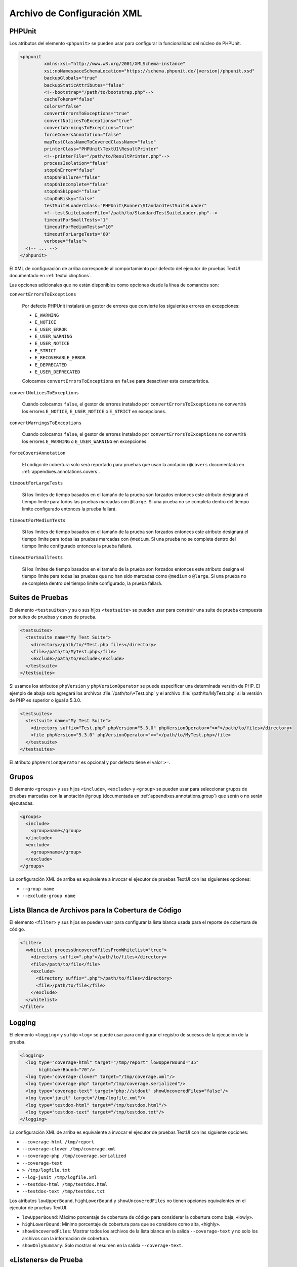 

.. _appendixes.configuration:

============================
Archivo de Configuración XML
============================

.. _appendixes.configuration.phpunit:

PHPUnit
#######

Los atributos del elemento ``<phpunit>`` se pueden usar para configurar la
funcionalidad del núcleo de PHPUnit.

.. code-block:: bash

    <phpunit
             xmlns:xsi="http://www.w3.org/2001/XMLSchema-instance"
             xsi:noNamespaceSchemaLocation="https://schema.phpunit.de/|version|/phpunit.xsd"
             backupGlobals="true"
             backupStaticAttributes="false"
             <!--bootstrap="/path/to/bootstrap.php"-->
             cacheTokens="false"
             colors="false"
             convertErrorsToExceptions="true"
             convertNoticesToExceptions="true"
             convertWarningsToExceptions="true"
             forceCoversAnnotation="false"
             mapTestClassNameToCoveredClassName="false"
             printerClass="PHPUnit\TextUI\ResultPrinter"
             <!--printerFile="/path/to/ResultPrinter.php"-->
             processIsolation="false"
             stopOnError="false"
             stopOnFailure="false"
             stopOnIncomplete="false"
             stopOnSkipped="false"
             stopOnRisky="false"
             testSuiteLoaderClass="PHPUnit\Runner\StandardTestSuiteLoader"
             <!--testSuiteLoaderFile="/path/to/StandardTestSuiteLoader.php"-->
             timeoutForSmallTests="1"
             timeoutForMediumTests="10"
             timeoutForLargeTests="60"
             verbose="false">
      <!-- ... -->
    </phpunit>

El XML de configuración de arriba corresponde al comportamiento por defecto del
ejecutor de pruebas TextUI documentado en :ref:`textui.clioptions`.

Las opciones adicionales que no están disponibles como opciones desde la línea de
comandos son:

``convertErrorsToExceptions``

    Por defecto PHPUnit instalará un gestor de errores que convierte los
    siguientes errores en excepciones:

    - ``E_WARNING``

    - ``E_NOTICE``

    - ``E_USER_ERROR``

    - ``E_USER_WARNING``

    - ``E_USER_NOTICE``

    - ``E_STRICT``

    - ``E_RECOVERABLE_ERROR``

    - ``E_DEPRECATED``

    - ``E_USER_DEPRECATED``

    Colocamos ``convertErrorsToExceptions`` en ``false`` para desactivar esta
    característica.

``convertNoticesToExceptions``

    Cuando colocamos ``false``, el gestor de errores instalado por
    ``convertErrorsToExceptions`` no convertirá los errores ``E_NOTICE``,
    ``E_USER_NOTICE`` o ``E_STRICT`` en excepciones.

``convertWarningsToExceptions``

    Cuando colocamos ``false``, el gestor de errores instalado por
    ``convertErrorsToExceptions`` no convertirá los errores ``E_WARNING`` o
    ``E_USER_WARNING`` en excepciones.

``forceCoversAnnotation``

    El código de cobertura solo será reportado para pruebas que usan la anotación
    ``@covers`` documentada en :ref:`appendixes.annotations.covers`.

``timeoutForLargeTests``

    Si los límites de tiempo basados en el tamaño de la prueba son forzados
    entonces este atributo designará el tiempo límite para todos las pruebas
    marcadas con ``@large``. Si una prueba no se completa dentro del tiempo límite
    configurado entonces la prueba fallará.

``timeoutForMediumTests``

    Si los límites de tiempo basados en el tamaño de la prueba son forzados
    entonces este atributo designará el tiempo límite para todas las pruebas
    marcadas con ``@medium``. Si una prueba no se completa dentro del tiempo
    límite configurado entonces la prueba fallará.

``timeoutForSmallTests``

    Si los límites de tiempo basados en el tamaño de la prueba son forzados
    entonces este atributo designa el tiempo límite para todas las pruebas que
    no han sido marcadas como ``@medium`` o ``@large``. Si una prueba no se
    completa dentro del tiempo límite configurado, la prueba fallará.

.. _appendixes.configuration.testsuites:

Suites de Pruebas
#################

El elemento ``<testsuites>`` y su o sus hijos ``<testsuite>`` se pueden usar
para construir una suite de prueba compuesta por suites de pruebas y casos de
prueba.

.. code-block:: bash

    <testsuites>
      <testsuite name="My Test Suite">
        <directory>/path/to/*Test.php files</directory>
        <file>/path/to/MyTest.php</file>
        <exclude>/path/to/exclude</exclude>
      </testsuite>
    </testsuites>

Si usamos los atributos ``phpVersion`` y ``phpVersionOperator`` se puede
especificar una determinada versión de PHP. El ejemplo de abajo solo agregará
los archivos :file:`/path/to/\*Test.php` y el archivo :file:`/path/to/MyTest.php`
si la versión de PHP es superior o igual a 5.3.0.

.. code-block:: bash

      <testsuites>
        <testsuite name="My Test Suite">
          <directory suffix="Test.php" phpVersion="5.3.0" phpVersionOperator=">=">/path/to/files</directory>
          <file phpVersion="5.3.0" phpVersionOperator=">=">/path/to/MyTest.php</file>
        </testsuite>
      </testsuites>

El atributo ``phpVersionOperator`` es opcional y por defecto tiene el valor ``>=``.

.. _appendixes.configuration.groups:

Grupos
######

El elemento ``<groups>`` y sus hijos ``<include>``, ``<exclude>`` y ``<group>``
se pueden usar para seleccionar grupos de pruebas marcadas con la anotación
``@group`` (documentada en :ref:`appendixes.annotations.group`) que serán o no
serán ejecutadas.

.. code-block:: bash

    <groups>
      <include>
        <group>name</group>
      </include>
      <exclude>
        <group>name</group>
      </exclude>
    </groups>

La configuración XML de arriba es equivalente a invocar el ejecutor de pruebas
TextUI con las siguientes opciones:

-

  ``--group name``

-

  ``--exclude-group name``

.. _appendixes.configuration.whitelisting-files:

Lista Blanca de Archivos para la Cobertura de Código
####################################################

El elemento ``<filter>`` y sus hijos se pueden usar para configurar la lista
blanca usada para el reporte de cobertura de código.

.. code-block:: bash

    <filter>
      <whitelist processUncoveredFilesFromWhitelist="true">
        <directory suffix=".php">/path/to/files</directory>
        <file>/path/to/file</file>
        <exclude>
          <directory suffix=".php">/path/to/files</directory>
          <file>/path/to/file</file>
        </exclude>
      </whitelist>
    </filter>

.. _appendixes.configuration.logging:

Logging
#######

El elemento ``<logging>`` y su hijo ``<log>`` se puede usar para configurar
el registro de sucesos de la ejecución de la prueba.

.. code-block:: bash

    <logging>
      <log type="coverage-html" target="/tmp/report" lowUpperBound="35"
           highLowerBound="70"/>
      <log type="coverage-clover" target="/tmp/coverage.xml"/>
      <log type="coverage-php" target="/tmp/coverage.serialized"/>
      <log type="coverage-text" target="php://stdout" showUncoveredFiles="false"/>
      <log type="junit" target="/tmp/logfile.xml"/>
      <log type="testdox-html" target="/tmp/testdox.html"/>
      <log type="testdox-text" target="/tmp/testdox.txt"/>
    </logging>

La configuración XML de arriba es equivalente a invocar el ejecutor de pruebas
TextUI con las siguiente opciones:

-

  ``--coverage-html /tmp/report``

-

  ``--coverage-clover /tmp/coverage.xml``

-

  ``--coverage-php /tmp/coverage.serialized``

-

  ``--coverage-text``

-

  ``> /tmp/logfile.txt``

-

  ``--log-junit /tmp/logfile.xml``

-

  ``--testdox-html /tmp/testdox.html``

-

  ``--testdox-text /tmp/testdox.txt``

Los atributos ``lowUpperBound``, ``highLowerBound`` y ``showUncoveredFiles``
no tienen opciones equivalentes en el ejecutor de pruebas TextUI.

-

  ``lowUpperBound``:  Máximo porcentaje de cobertura de código para considerar
  la cobertura como baja, «lowly».

-

  ``highLowerBound``: Mínimo porcentaje de cobertura para que se considere
  como alta, «highly».

-

  ``showUncoveredFiles``: Mostrar todos los archivos de la lista blanca en la
  salida ``--coverage-text`` y no solo los archivos con la información de
  cobertura.

-

  ``showOnlySummary``: Solo mostrar el resumen en la salida ``--coverage-text``.

.. _appendixes.configuration.test-listeners:

«Listeners» de Prueba
#####################

El elemento ``<listeners>`` y su hijo ``<listener>`` se pueden usar para adjuntar
escuchas de prueba, «test listeners», adicionales a la prueba en ejecución.

.. code-block:: bash

    <listeners>
      <listener class="MyListener" file="/optional/path/to/MyListener.php">
        <arguments>
          <array>
            <element key="0">
              <string>Sebastian</string>
            </element>
          </array>
          <integer>22</integer>
          <string>April</string>
          <double>19.78</double>
          <null/>
          <object class="stdClass"/>
        </arguments>
      </listener>
    </listeners>

La configuración XML de arriba corresponde a adjuntar el objeto ``$listener``
(ver abajo) a la ejecución de una prueba:

.. code-block:: bash

    $listener = new MyListener(
        ['Sebastian'],
        22,
        'April',
        19.78,
        null,
        new stdClass
    );

.. _appendixes.configuration.extensions:

Registrar Extensiones de TestRunner
###################################

El elemento ``<extensions>`` y su hijo ``<extension>`` se puede usar para
registrar extensiones de TextRunner personalizadas.

El :numref:`configuration.examples.RegisterExtension` muestra como registrar
una extensión.

.. code-block:: xml
    :caption: Registrar una Extensión de TestRunner
    :name: configuration.examples.RegisterExtension

      <?xml version="1.0" encoding="UTF-8"?>
      <phpunit xmlns:xsi="http://www.w3.org/2001/XMLSchema-instance" xsi:noNamespaceSchemaLocation="https://schema.phpunit.de/7.1/phpunit.xsd">
          <extensions>
              <extension class="Vendor\MyExtension"/>
          </extensions>
      </phpunit>

.. _appendixes.configuration.php-ini-constants-variables:

Asignar las configuraciones de PHP INI, Constantes y Variables Globales
#######################################################################

El elemento ``<php>`` y sus hijos se pueden usar para establecer las configuraciones
de PHP, constantes y variables globales. Se puede usar para agregar el
``include_path``.

.. code-block:: bash

    <php>
      <includePath>.</includePath>
      <ini name="foo" value="bar"/>
      <const name="foo" value="bar"/>
      <var name="foo" value="bar"/>
      <env name="foo" value="bar"/>
      <post name="foo" value="bar"/>
      <get name="foo" value="bar"/>
      <cookie name="foo" value="bar"/>
      <server name="foo" value="bar"/>
      <files name="foo" value="bar"/>
      <request name="foo" value="bar"/>
    </php>

La configuración XML de arriba se corresponde con el siguiente código PHP:

.. code-block:: bash

    ini_set('foo', 'bar');
    define('foo', 'bar');
    $GLOBALS['foo'] = 'bar';
    $_ENV['foo'] = 'bar';
    $_POST['foo'] = 'bar';
    $_GET['foo'] = 'bar';
    $_COOKIE['foo'] = 'bar';
    $_SERVER['foo'] = 'bar';
    $_FILES['foo'] = 'bar';
    $_REQUEST['foo'] = 'bar';

